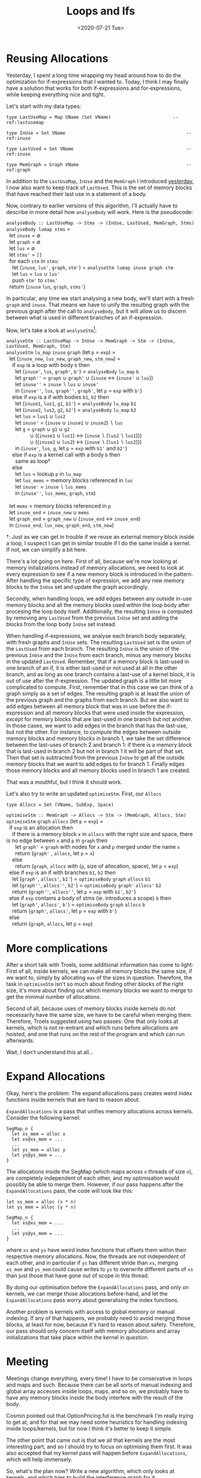 #+TITLE: Loops and Ifs
#+DATE: <2020-07-21 Tue>

* Reusing Allocations

Yesterday, I spent a long time wrapping my head around how to do the
optimization for if-expressions that I wanted to. Today, I think I may finally
have a solution that works for both if-expressions and for-expressions, while
keeping everything nice and tight.

Let's start with my data types:

#+begin_src haskell -n -r -l "-- ref:%s"
  type LastUseMap = Map VName (Set VName)                       -- ref:lastusemap

  type InUse = Set VName                                             -- ref:inuse

  type LastUsed = Set VName                                          -- ref:inuse

  type MemGraph = Graph VName                                        -- ref:graph
#+end_src

In addition to the ~LastUseMap~, ~InUse~ and the ~MemGraph~ I introduced
[[file:2020-07-20.org::(graph)][yesterday]], I now also want to keep track of ~LastUsed~. This is the set of
memory blocks that have reached their last use in a statement of a body.

Now, contrary to earlier versions of this algorithm, I'll actually have to
describe in more detail how ~analyseBody~ will work. Here is the pseudocode:

#+begin_verse
~analyseBody :: LastUseMap -> Stms -> (InUse, LastUsed, MemGraph, Stms)~
~analyseBody lumap stms~ =
  let ~inuse~ = ∅
  let ~graph~ = ∅
  let ~lus~ = ∅
  let ~stms'~ = ~[]~
  for each ~stm~ in ~stms~:
    let (~inuse~, ~lus'~, ~graph~, ~stm'~) = ~analyseStm lumap inuse graph stm~
    let ~lus~ = ~lus~ ∪ ~lus'~
    push ~stm'~ to ~stms'~
  return (~inuse~ ~lus~, ~graph~, ~stms'~)
#+end_verse

In particular, any time we start analysing a new body, we'll start with a fresh
~graph~ and ~inuse~. That means we have to unify the resulting graph with the
previous graph after the call to ~analyseBody~, but it will allow us to discern
between what is used in different branches of an if-expression.

Now, let's take a look at ~analyseStm~[fn:1]:

#+begin_verse
~analyseStm :: LastUseMap -> InUse -> MemGraph -> Stm -> (InUse, LastUsed, MemGraph, Stm)~
~analyseStm~ ~lu_map~ ~inuse~ ~graph~ (let ~p~ = ~exp~) =
  let (~inuse_new~, ~lus_new~, ~graph_new~, ~stm_new~) =
    if ~exp~ is a loop with body ~b~ then
      let (~inuse'~, ~lus~, ~graph'~, ~b'~) = ~analyseBody~ ~lu_map~ ~b~
      let ~graph''~ = ~graph~ ∪ ~graph'~ ∪ (~inuse~ ↔ (~inuse'~ ∪ ~lus~))
      let ~inuse''~ = ~inuse~ ∖ ~lus~ ∪ ~inuse'~
      in (~inuse''~, ~lus~, ~graph''~, ~graph'~, let ~p~ = ~exp~ with ~b'~)
    else if ~exp~ is a if with bodies ~b1~, ~b2~ then
      let (~inuse1~, ~lus1~, ~g1~, ~b1'~) = ~analyseBody~ ~lu_map~ ~b1~
      let (~inuse2~, ~lus2~, ~g2~, ~b2'~) = ~analyseBody~ ~lu_map~ ~b2~
      let ~lus~ = ~lus1~ ∪ ~lus2~
      let ~inuse'~ = (~inuse~ ∪ ~inuse1~ ∪ ~inuse2~) ∖ ~lus~
      let ~g~ = ~graph~ ∪ ~g1~ ∪ ~g2~
                ∪ ((~inuse1~ ∪ ~lus1~) ↔ (~inuse~ ∖ (~lus2~ ∖ ~lus1~)))
                ∪ ((~inuse2~ ∪ ~lus2~) ↔ (~inuse~ ∖ (~lus1~ ∖ ~lus2~)))
      in (~inuse'~, ~lus~, ~g~, let ~p~ = ~exp~ with ~b1'~ and ~b2'~)
    else if ~exp~ is a kernel call with a body ~b~ then
      same as loop†
    else
      let ~lus~ = lookup ~p~ in ~lu_map~
      let ~lus_mems~ = memory blocks referenced in ~lus~
      let ~inuse'~ = ~inuse~ ∖ ~lus_mems~
      in (~inuse''~, ~lus_mems~, ~graph~, ~stm~)

  let ~mems~ = memory blocks referenced in ~p~
  let ~inuse_end~ = ~inuse_new~ ∪ ~mems~
  let ~graph_end~ = ~graph_new~ ∪ (~inuse_end~ ↔ ~inuse_end~)
  in (~inuse_end~, ~lus_new~, ~graph_end~, ~stm_new~)
#+end_verse

†: Just as we can get in trouble if we reuse an external memory block inside a
loop, I suspect I can get in similar trouble if I do the same inside a
kernel. If not, we can simplify a bit here.

There's a lot going on here. First of all, because we're now looking at memory
initalizations instead of memory allocations, we need to look at every
expression to see if a new memory block is introduced in the pattern. After
handling the specific type of expression, we add any new memory blocks to the
~InUse~ set and update the graph accordingly.

Secondly, when handling loops, we add edges between any outside in-use memory
blocks and all the memory blocks used within the loop body after procesing the
loop body itself. Additionally, the resulting ~InUse~ is computed by removing
any ~LastUsed~ from the previous ~InUse~ set and adding the blocks from the loop
body ~InUse~ set instead.

When handling if-expressions, we analyse each branch body separately, with fresh
graphs and ~InUse~ sets. The resulting ~LastUsed~ set is the union of the
~LastUsed~ from each branch. The resulting ~InUse~ is the union of the previous
~InUse~ and the ~InUse~ from each branch, minus any memory blocks in the updated
~LastUsed~. Remember, that if a memory block is last-used in one branch of an
if, it is either last-used or not used at all in the other branch, and as long
as one branch contains a last-use of a kernel block, it is out of use after the
if-expression. The updated graph is a little bit more complicated to
compute. First, remember that in this case we can think of a graph simply as a
set of edges. The resulting graph is at least the union of the previous graph
and the graphs from each branch. But we also want to add edges between all
memory block that was in use before the if-expression and all memory blocks that
were used inside the expression, /except/ for memory blocks that are last-used
in one branch but not another. In those cases, we want to add edges in the
branch that has the last-use, but not the other. For instance, to compute the
edges between outside memory blocks and memory blocks in branch 1, we take the
set difference between the last-uses of branch 2 and branch 1: if there is a
memory block that is last-used in branch 2 but not in branch 1 it will be part
of that set. Then that set is subtracted from the previous ~InUse~ to get all
the outside memory blocks that we want to add edges to for branch 1. Finally
edges those memory blocks and all memory blocks used in branch 1 are created.

That was a mouthful, but I think it should work.

Let's also try to write an updated ~optimiseStm~. First, our ~Allocs~

#+begin_src haskell -n -r -l "-- ref:%s"
type Allocs = Set (VName, SubExp, Space)
#+end_src

#+begin_verse
~optimiseStm :: MemGraph -> Allocs -> Stm -> (MemGraph, Allocs, Stm)~
~optimiseStm~ ~graph~ ~allocs~ (let ~p~ = ~exp~) =
  if ~exp~ is an allocation then
    if there is a memory block ~x~ in ~allocs~ with the right size and space, there is no edge between ~x~ and ~p~ in ~graph~ then
      let ~graph'~ = ~graph~ with nodes for ~x~ and ~p~ merged under the name ~x~
      return (~graph'~ , ~allocs~, let ~p~ = ~x~)
    else
      return (~graph~, ~allocs~ with (~p~, size of allocation, space), let ~p~ = ~exp~)
  else if ~exp~ is an if with branches ~b1~, ~b2~ then
    let (~graph'~, ~allocs'~, ~b1'~) = ~optimiseBody~ ~graph~ ~allocs~ ~b1~
    let (~graph''~, ~allocs''~, ~b2'~) = ~optimiseBody~ ~graph'~ ~allocs'~ ~b2~
    return (~graph''~, ~allocs''~, let ~p~ = ~exp~ with ~b1'~, ~b2'~)
  else if ~exp~ contains a body of stms (ie. introduces a scope) ~b~ then
    let (~graph'~, ~allocs'~, ~b'~) = ~optimiseBody~ ~graph~ ~allocs~ ~b~
    return (~graph'~, ~allocs'~, let ~p~ = ~exp~ with ~b'~)
  else
    return (~graph~, ~allocs~, let ~p~ = ~exp~)
#+end_verse

* More complications

After a short talk with Troels, some additional information has come to light:
First of all, inside kernels, we can make all memory blocks the same size, if we
want to, simply by allocating ~max~ of the sizes in question. Therefore, the
task in ~optimiseStm~ isn't so much about finding other blocks of the right
size, it's more about finding out which memory blocks we want to merge to get
the minimal number of allocations.

Second of all, because uses of memory blocks inside kernels do not necessarily
have the same size, we have to be careful when merging them. Therefore, Troels
suggested using two passes: One that only looks at kernels, which is not
re-entrant and which runs before allocations are hoisted, and one that runs on
the rest of the program and which can run afterwards.

Wait, I don't understand this at all...

* Expand Allocations

Okay, here's the problem: The expand allocations pass creates weird index
functions inside kernels that are hard to reason about.

~ExpandAllocations~ is a pass that unifies memory allocations across
kernels. Consider the following kernel:

#+begin_src futhark -n -r -l "-- ref:%s"
SegMap_n {
  let xs_mem = alloc x
  let xs@xs_mem = ...
  ...
  let ys_mem = alloc y
  let ys@ys_mem = ...
}
#+end_src

The allocations inside the SegMap (which maps across ~n~ threads of size ~n~),
are completely independent of each other, and my optimisation would possibly be
able to merge them. However, if our pass happens after the ~ExpandAllocations~
pass, the code will look like this:

#+begin_src futhark -n -r -l "-- ref:%s"
let xs_mem = alloc (x * n)
let ys_mem = alloc (y * n)

SegMap_n {
  let xs@xs_mem = ...
  ...
  let ys@ys_mem = ...
}
#+end_src

where ~xs~ and ~ys~ have weird index functions that offsets them within their
respective memory allocations. Now, the threads are not independent of each
other, and in particular if ~ys~ has different stride than ~xs~, merging
~xs_mem~ and ~ys_mem~ could cause writes to ~ys~ to overwrite different parts of
~xs~ than just those that have gone out of scope in this thread.

By doing our optimisation before the ~ExpandAllocations~ pass, and only on
kernels, we can merge those allocations before-hand, and let the
~ExpandAllocations~ pass worry about generalising the index functions.

Another problem is kernels with access to global memory or manual
indexing. If any of that happens, we probably need to avoid merging those
blocks, at least for now, because it's hard to reason about safety. Therefore,
our pass should only concern itself with memory allocations and array
initializations that take place within the kernel in question.

* Meeting

Meetings change everything, every time! I have to be conservative in loops and
maps and such. Because there can be all sorts of manual indexing and global
array accesses inside loops, maps, and so on, we probably have to have any
memory blocks inside the body interfere with the result of the body.

Cosmin pointed out that OptionPricing.fut is the benchmark I'm really trying to
get at, and for that we may need some heuristics for handling indexing inside
loops/kernels, but for now I think it's better to keep it simple.

The other point that came out is that we all that kernels are the most
interesting part, and so I should try to focus on optimising them first. It was
also accepted that my kernel pass will happen before ~ExpandAllocations~, which
will help immensely.

So, what's the plan now? Write a new algorithm, which only looks at kernels, and
which tries to build the interference graph for it.

* Footnotes

[fn:1] U ↔ V here is the graph with edges from each element in U to all
elements in V. Think cartesian product.
